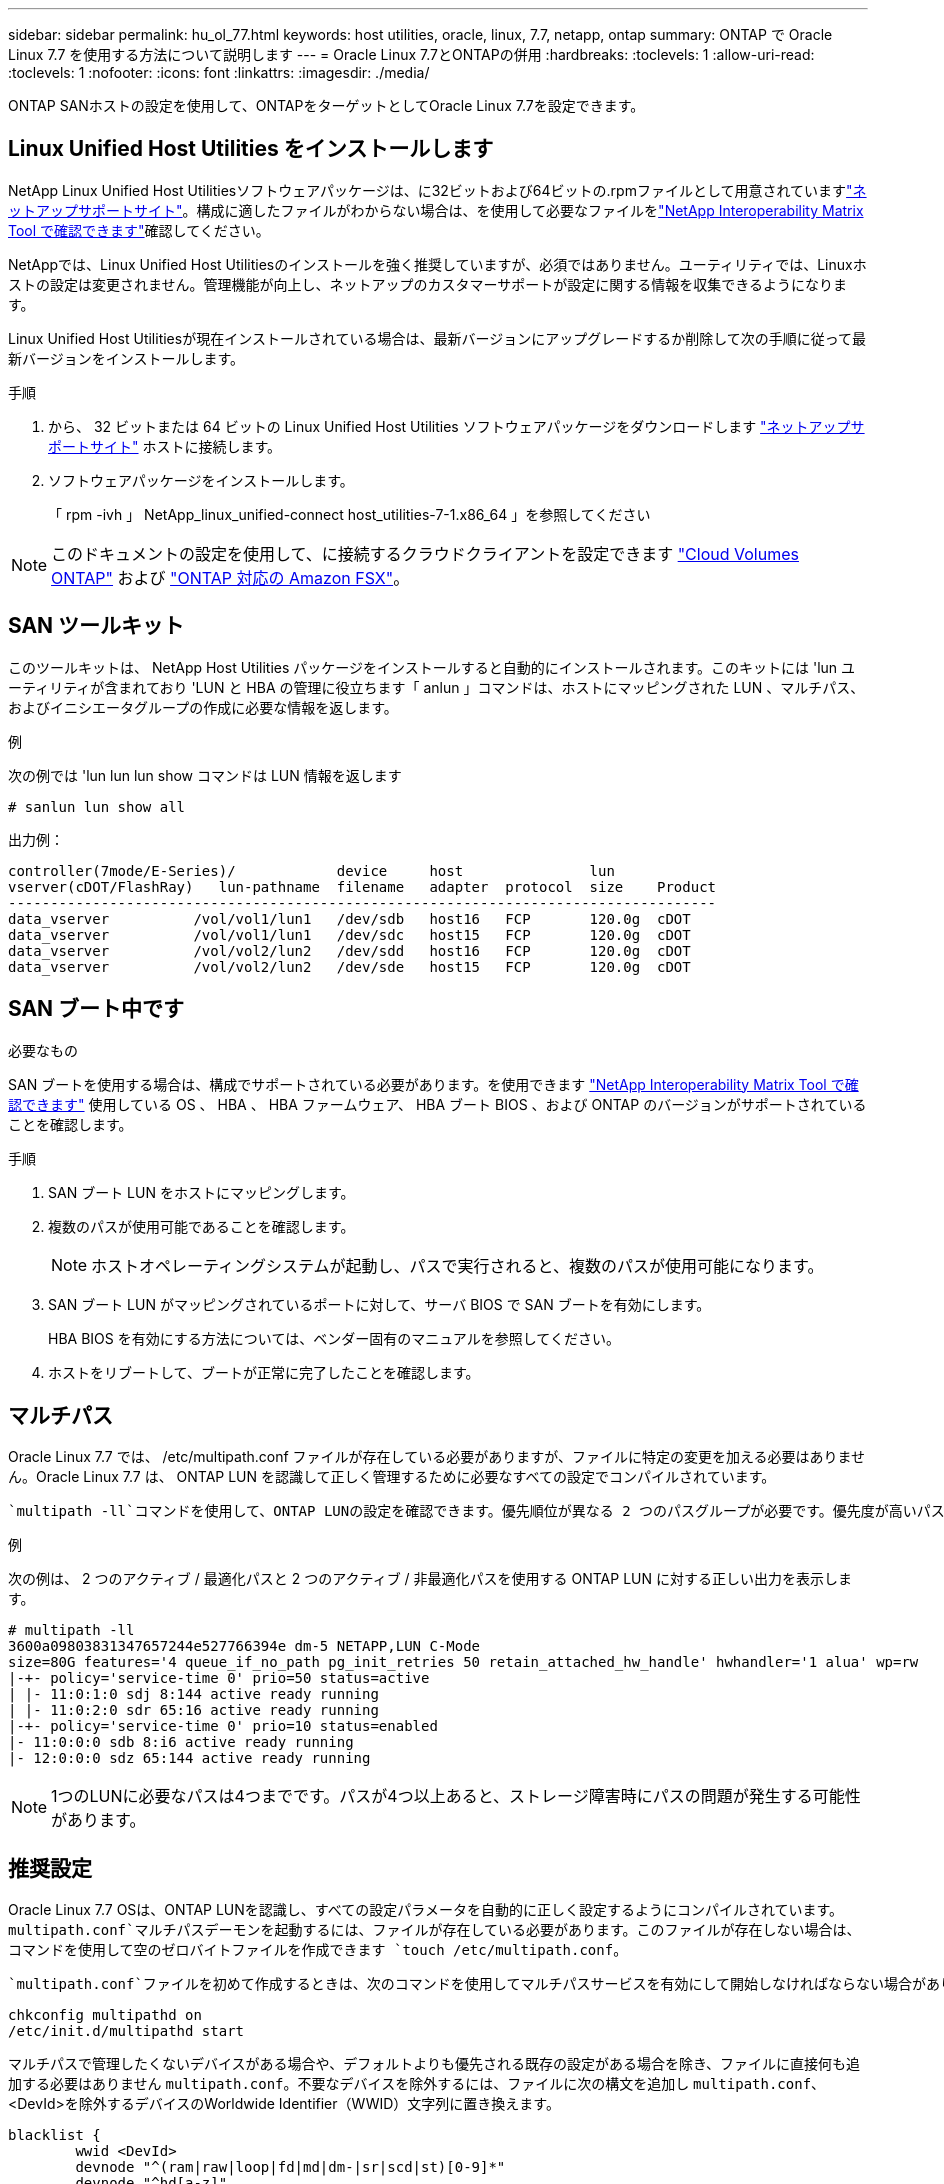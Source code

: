 ---
sidebar: sidebar 
permalink: hu_ol_77.html 
keywords: host utilities, oracle, linux, 7.7, netapp, ontap 
summary: ONTAP で Oracle Linux 7.7 を使用する方法について説明します 
---
= Oracle Linux 7.7とONTAPの併用
:hardbreaks:
:toclevels: 1
:allow-uri-read: 
:toclevels: 1
:nofooter: 
:icons: font
:linkattrs: 
:imagesdir: ./media/


[role="lead"]
ONTAP SANホストの設定を使用して、ONTAPをターゲットとしてOracle Linux 7.7を設定できます。



== Linux Unified Host Utilities をインストールします

NetApp Linux Unified Host Utilitiesソフトウェアパッケージは、に32ビットおよび64ビットの.rpmファイルとして用意されていますlink:https://mysupport.netapp.com/site/products/all/details/hostutilities/downloads-tab/download/61343/7.1/downloads["ネットアップサポートサイト"^]。構成に適したファイルがわからない場合は、を使用して必要なファイルをlink:https://mysupport.netapp.com/matrix/#welcome["NetApp Interoperability Matrix Tool で確認できます"^]確認してください。

NetAppでは、Linux Unified Host Utilitiesのインストールを強く推奨していますが、必須ではありません。ユーティリティでは、Linuxホストの設定は変更されません。管理機能が向上し、ネットアップのカスタマーサポートが設定に関する情報を収集できるようになります。

Linux Unified Host Utilitiesが現在インストールされている場合は、最新バージョンにアップグレードするか削除して次の手順に従って最新バージョンをインストールします。

.手順
. から、 32 ビットまたは 64 ビットの Linux Unified Host Utilities ソフトウェアパッケージをダウンロードします link:https://mysupport.netapp.com/site/products/all/details/hostutilities/downloads-tab/download/61343/7.1/downloads["ネットアップサポートサイト"^] ホストに接続します。
. ソフトウェアパッケージをインストールします。
+
「 rpm -ivh 」 NetApp_linux_unified-connect host_utilities-7-1.x86_64 」を参照してください




NOTE: このドキュメントの設定を使用して、に接続するクラウドクライアントを設定できます link:https://docs.netapp.com/us-en/cloud-manager-cloud-volumes-ontap/index.html["Cloud Volumes ONTAP"^] および link:https://docs.netapp.com/us-en/cloud-manager-fsx-ontap/index.html["ONTAP 対応の Amazon FSX"^]。



== SAN ツールキット

このツールキットは、 NetApp Host Utilities パッケージをインストールすると自動的にインストールされます。このキットには 'lun ユーティリティが含まれており 'LUN と HBA の管理に役立ちます「 anlun 」コマンドは、ホストにマッピングされた LUN 、マルチパス、およびイニシエータグループの作成に必要な情報を返します。

.例
次の例では 'lun lun lun show コマンドは LUN 情報を返します

[source, cli]
----
# sanlun lun show all
----
出力例：

[listing]
----
controller(7mode/E-Series)/            device     host               lun
vserver(cDOT/FlashRay)   lun-pathname  filename   adapter  protocol  size    Product
------------------------------------------------------------------------------------
data_vserver          /vol/vol1/lun1   /dev/sdb   host16   FCP       120.0g  cDOT
data_vserver          /vol/vol1/lun1   /dev/sdc   host15   FCP       120.0g  cDOT
data_vserver          /vol/vol2/lun2   /dev/sdd   host16   FCP       120.0g  cDOT
data_vserver          /vol/vol2/lun2   /dev/sde   host15   FCP       120.0g  cDOT
----


== SAN ブート中です

.必要なもの
SAN ブートを使用する場合は、構成でサポートされている必要があります。を使用できます link:https://mysupport.netapp.com/matrix/imt.jsp?components=90144;&solution=1&isHWU&src=IMT["NetApp Interoperability Matrix Tool で確認できます"^] 使用している OS 、 HBA 、 HBA ファームウェア、 HBA ブート BIOS 、および ONTAP のバージョンがサポートされていることを確認します。

.手順
. SAN ブート LUN をホストにマッピングします。
. 複数のパスが使用可能であることを確認します。
+

NOTE: ホストオペレーティングシステムが起動し、パスで実行されると、複数のパスが使用可能になります。

. SAN ブート LUN がマッピングされているポートに対して、サーバ BIOS で SAN ブートを有効にします。
+
HBA BIOS を有効にする方法については、ベンダー固有のマニュアルを参照してください。

. ホストをリブートして、ブートが正常に完了したことを確認します。




== マルチパス

Oracle Linux 7.7 では、 /etc/multipath.conf ファイルが存在している必要がありますが、ファイルに特定の変更を加える必要はありません。Oracle Linux 7.7 は、 ONTAP LUN を認識して正しく管理するために必要なすべての設定でコンパイルされています。

 `multipath -ll`コマンドを使用して、ONTAP LUNの設定を確認できます。優先順位が異なる 2 つのパスグループが必要です。優先度が高いパスはアクティブ/最適化されます。つまり、アグリゲートが配置されているコントローラによって処理されます。優先度の低いパスはアクティブですが、別のコントローラから提供されるため最適化されていません。最適化されていないパスは、最適化されたパスを使用できない場合にのみ使用されます。

.例
次の例は、 2 つのアクティブ / 最適化パスと 2 つのアクティブ / 非最適化パスを使用する ONTAP LUN に対する正しい出力を表示します。

[listing]
----
# multipath -ll
3600a09803831347657244e527766394e dm-5 NETAPP,LUN C-Mode
size=80G features='4 queue_if_no_path pg_init_retries 50 retain_attached_hw_handle' hwhandler='1 alua' wp=rw
|-+- policy='service-time 0' prio=50 status=active
| |- 11:0:1:0 sdj 8:144 active ready running
| |- 11:0:2:0 sdr 65:16 active ready running
|-+- policy='service-time 0' prio=10 status=enabled
|- 11:0:0:0 sdb 8:i6 active ready running
|- 12:0:0:0 sdz 65:144 active ready running
----

NOTE: 1つのLUNに必要なパスは4つまでです。パスが4つ以上あると、ストレージ障害時にパスの問題が発生する可能性があります。



== 推奨設定

Oracle Linux 7.7 OSは、ONTAP LUNを認識し、すべての設定パラメータを自動的に正しく設定するようにコンパイルされています。 `multipath.conf`マルチパスデーモンを起動するには、ファイルが存在している必要があります。このファイルが存在しない場合は、コマンドを使用して空のゼロバイトファイルを作成できます `touch /etc/multipath.conf`。

 `multipath.conf`ファイルを初めて作成するときは、次のコマンドを使用してマルチパスサービスを有効にして開始しなければならない場合があります。

[listing]
----
chkconfig multipathd on
/etc/init.d/multipathd start
----
マルチパスで管理したくないデバイスがある場合や、デフォルトよりも優先される既存の設定がある場合を除き、ファイルに直接何も追加する必要はありません `multipath.conf`。不要なデバイスを除外するには、ファイルに次の構文を追加し `multipath.conf`、<DevId>を除外するデバイスのWorldwide Identifier（WWID）文字列に置き換えます。

[listing]
----
blacklist {
        wwid <DevId>
        devnode "^(ram|raw|loop|fd|md|dm-|sr|scd|st)[0-9]*"
        devnode "^hd[a-z]"
        devnode "^cciss.*"
}
----
次の例では、デバイスのWWIDを特定して `multipath.conf`ファイルに追加します。

.手順
. WWIDを確認します。
+
[listing]
----
/lib/udev/scsi_id -gud /dev/sda
----
+
[listing]
----
3600a098038314c4a433f5774717a3046
----
+
`sda`は、ブラックリストに追加するローカルSCSIディスクです。

. を追加します `WWID` ブラックリストのスタンザに `/etc/multipath.conf`：
+
[source, cli]
----
blacklist {
     wwid   3600a098038314c4a433f5774717a3046
     devnode "^(ram|raw|loop|fd|md|dm-|sr|scd|st)[0-9]*"
     devnode "^hd[a-z]"
     devnode "^cciss.*"
}
----


常にチェックして `/etc/multipath.conf`デフォルト設定をオーバーライドしている可能性のあるレガシー設定がないか、特にdefaultsセクションでファイルをください。

次の表に、 `multipathd`ONTAP LUNの重要なパラメータと必要な値を示します。ホストが他のベンダーのLUNに接続されていて、これらのパラメータのいずれかが無視される場合は `multipath.conf`、ONTAP LUNに特化して適用されるファイルの以降のスタンザによって修正する必要があります。この修正を行わないと、ONTAP LUNが想定どおりに動作しない可能性があります。これらのデフォルト値を無効にする場合は、影響を十分に理解したうえで、NetApp、OSベンダー、またはその両方に相談してください。

[cols="2*"]
|===
| パラメータ | 設定 


| detect_prio | はい。 


| DEV_DETION_TMO | " 無限 " 


| フェイルバック | 即時 


| fast_io_fail_TMO | 5. 


| の機能 | "3 queue_if_no_path pg_init_retries 50" 


| flush_on_last_del | はい。 


| hardware_handler | 0 


| path_checker です | " tur " 


| path_grouping_policy | 「 group_by_prio 」 


| path_selector | "service-time 0" 


| polling _interval （ポーリング間隔） | 5. 


| Prio | ONTAP 


| プロダクト | LUN. * 


| retain_attached _hw_handler | はい。 


| RR_weight を指定します | " 均一 " 


| ユーザーフレンドリ名 | いいえ 


| ベンダー | ネットアップ 
|===
.例
次の例は、オーバーライドされたデフォルトを修正する方法を示しています。この場合 `multipath.conf`、ファイルに定義されているおよびの `detect_prio`値は `path_checker`ONTAP LUNと互換性がありません。ホストに接続された他の SAN アレイが原因でアレイを削除できない場合は、デバイススタンザを使用して ONTAP LUN 専用にパラメータを修正できます。

[listing]
----
defaults {
 path_checker readsector0
 detect_prio no
 }
devices {
 device {
 vendor "NETAPP "
 product "LUN.*"
 path_checker tur
 detect_prio yes
 }
}
----

NOTE: Oracle Linux 7.7 Red Hat Compatible Kernel（RHCK）を設定するには、for Red Hat Enterprise Linux（RHEL）7.7を使用しlink:hu_rhel_77.html#recommended-settings["推奨設定"]ます。



== 既知の問題

Oracle Linux 7.7 with ONTAPリリースには、次の既知の問題があります。

[cols="3*"]
|===
| NetApp バグ ID | タイトル | 説明 


| 1440718 | SCSI再スキャンを実行せずにLUNのマッピングまたはマッピングを解除すると、ホストでデータが破損する可能性があります。 | 「可_変更後_ WWID」のマルチパス設定パラメータを「YES」に設定すると、WWIDが変更された場合にパスデバイスへのアクセスが無効になります。パスのWWIDがマルチパスデバイスのWWIDにリストアされるまで、マルチパスはパスデバイスへのアクセスを無効にします。詳細については、を参照してくださいlink:https://kb.netapp.com/Advice_and_Troubleshooting/Flash_Storage/AFF_Series/The_filesystem_corruption_on_iSCSI_LUN_on_the_Oracle_Linux_7["ネットアップのナレッジベース：Oracle Linux 7上のiSCSI LUNでファイルシステムが破損している"^]。 


| link:https://mysupport.netapp.com/NOW/cgi-bin/bol?Type=Detail&Display=1311575["1311575"^] | Qlogic QLE2672 （ 16G ）を使用してストレージをフェイルオーバーする際に、読み取り / 書き込み処理でセカンダリパスを経由できなかったために I/O の遅延が発生する | Oracle Linux 7.7 カーネル（ 5.4.17-2011.0.7.el7uek.x86_64 ）で QLogic QLE2672 16G HBA を使用したストレージフェイルオーバー処理で、 I/O 処理がセカンダリパス経由で再開されないことがあります。ストレージフェイルオーバー中にプライマリパスがブロックされているために I/O の進行が停止した場合、セカンダリパス経由で I/O 処理が再開されず、 I/O に遅延が生じる可能性があります。I/O 処理は、ストレージフェイルオーバーのギブバック処理が完了したあとにプライマリパスがオンラインになった時点で再開されます。 


| link:https://mysupport.netapp.com/NOW/cgi-bin/bol?Type=Detail&Display=1311576["1311576"^] | Emulex LPe16002 （ 16G ）によるストレージのフェイルオーバー時に、読み取り / 書き込み処理でセカンダリパスを経由しないことが原因で発生する I/O の遅延が確認されました。 | Emulex LPe16002 16G HBA を使用している Oracle Linux 7.7 カーネル（ 5.4.17-2011.0.7.el7uek.x86_64 ）では、ストレージフェイルオーバー処理中にセカンダリパス経由で I/O 処理が再開されないことがあります。ストレージフェイルオーバー中にプライマリパスがブロックされているために I/O の進行が停止した場合、セカンダリパス経由で I/O 処理が再開されず、 I/O に遅延が生じる可能性があります。I/O 処理は、ストレージフェイルオーバーのギブバック処理が完了したあとにプライマリパスがオンラインになった時点で再開されます。 


| link:https://mysupport.netapp.com/NOW/cgi-bin/bol?Type=Detail&Display=1246134["1246134"^] | Emulex LPe16002 （ 16G ）でストレージフェイルオーバーを実行しているときに、 IO の遅延が確認されてブロックされ、レポートがブロックされた状態に移行していない。 | Emulex LPe16002B-M6 16G FC ホストバスアダプタ（ HBA ）を使用して UEK5U2 カーネルを実行している Oracle Linux 7.6 でストレージフェイルオーバー処理を実行している場合、レポートがブロックされると I/O の進捗が停止することがあります。ストレージフェイルオーバー処理では、「 online 」状態から「 blocked 」状態に変わり、読み取り処理と書き込み処理に時間がかかります。処理が正常に完了すると、レポートは「オンライン」状態に戻り、引き続き「ブロック」状態のままになります。 


| link:https://mysupport.netapp.com/NOW/cgi-bin/bol?Type=Detail&Display=1246327["1246327"^] | I/O 遅延が確認され、かつポートがブロックされた状態に移行しています。 Qlogic QLE2672 （ 16G ）および QLE2742 （ 32G ）を使用してストレージフェイルオーバーを実行している場合、この状態は発生しません。 | ストレージフェイルオーバー処理中に、 Fibre Channel （ FC ）リモートポートが Red Hat Enterprise Linux （ RHEL ） 7.6 で QLogic QLE2672 16G ホストでブロックされることがあります。ストレージノードが停止すると論理インターフェイスが停止するため、リモートポートでストレージノードのステータスがブロック済みに設定されます。QLogic QLE2672 16G ホストと QLE2742 32GB Fibre Channel （ FC ）ホストバスアダプタ（ HBA ）の両方を実行している場合、ブロックされたポートが原因で IO の進捗が停止することがあります。ストレージノードが最適状態に戻ると、論理インターフェイスも稼働し、リモートポートがオンラインになります。ただし、リモートポートは引き続きブロックされる場合があります。このブロック状態は、マルチパスレイヤで LUN に障害が発生したと登録されます。リモートポートの状態は、次のコマンドで確認できます。 # cat /sys/class/fc_remote_ports/rport-*/port_stat Blocked Blocked Online Online 
|===